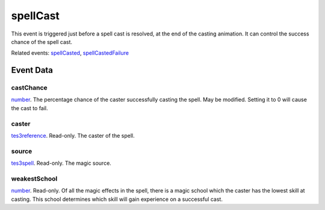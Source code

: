 spellCast
====================================================================================================

This event is triggered just before a spell cast is resolved, at the end of the casting animation. It can control the success chance of the spell cast.

Related events: `spellCasted`_, `spellCastedFailure`_

Event Data
----------------------------------------------------------------------------------------------------

castChance
~~~~~~~~~~~~~~~~~~~~~~~~~~~~~~~~~~~~~~~~~~~~~~~~~~~~~~~~~~~~~~~~~~~~~~~~~~~~~~~~~~~~~~~~~~~~~~~~~~~~

`number`_. The percentage chance of the caster successfully casting the spell. May be modified. Setting it to 0 will cause the cast to fail.

caster
~~~~~~~~~~~~~~~~~~~~~~~~~~~~~~~~~~~~~~~~~~~~~~~~~~~~~~~~~~~~~~~~~~~~~~~~~~~~~~~~~~~~~~~~~~~~~~~~~~~~

`tes3reference`_. Read-only. The caster of the spell.

source
~~~~~~~~~~~~~~~~~~~~~~~~~~~~~~~~~~~~~~~~~~~~~~~~~~~~~~~~~~~~~~~~~~~~~~~~~~~~~~~~~~~~~~~~~~~~~~~~~~~~

`tes3spell`_. Read-only. The magic source.

weakestSchool
~~~~~~~~~~~~~~~~~~~~~~~~~~~~~~~~~~~~~~~~~~~~~~~~~~~~~~~~~~~~~~~~~~~~~~~~~~~~~~~~~~~~~~~~~~~~~~~~~~~~

`number`_. Read-only. Of all the magic effects in the spell, there is a magic school which the caster has the lowest skill at casting. This school determines which skill will gain experience on a successful cast.

.. _`spellCasted`: ../../lua/event/spellCasted.html
.. _`spellCastedFailure`: ../../lua/event/spellCastedFailure.html
.. _`number`: ../../lua/type/number.html
.. _`tes3reference`: ../../lua/type/tes3reference.html
.. _`tes3spell`: ../../lua/type/tes3spell.html
